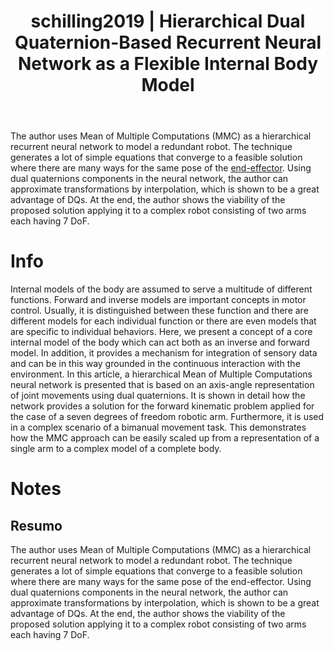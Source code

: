 #+TITLE: schilling2019 | Hierarchical Dual Quaternion-Based Recurrent Neural Network as a Flexible Internal Body Model
#+CREATED: [2021-10-04 Mon 18:31]
#+LAST_MODIFIED: [2021-10-05 Tue 12:02]
#+ROAM_KEY: cite:schilling2019
#+ROAM_TAGS: 

The author uses Mean of Multiple Computations (MMC) as a hierarchical recurrent neural network to model a redundant robot. The technique generates a lot of simple equations that converge to a feasible solution where there are many ways for the same pose of the [[file:../end_link.org][end-effector]].
Using dual quaternions components in the neural network, the author can approximate transformations by interpolation, which is shown to be a great advantage of DQs.
At the end, the author shows the viability of the proposed solution applying it to a complex robot consisting of two arms each having 7 DoF. 

* Info
:PROPERTIES:
:ID: schilling2019
:DOCUMENT_PATH: ../../../Zotero/storage/G4KJZKAJ/Schilling - 2019 - Hierarchical Dual Quaternion-Based Recurrent Neura.pdf
:TYPE: Inproceedings
:AUTHOR: Schilling, M.
:YEAR: 2019
:JOURNAL: 
:DOI:  http://dx.doi.org/10.1109/IJCNN.2019.8852328
:URL: ---
:KEYWORDS: ---
:END:
:ABSTRACT:
Internal models of the body are assumed to serve a multitude of different functions. Forward and inverse models are important concepts in motor control. Usually, it is distinguished between these function and there are different models for each individual function or there are even models that are specific to individual behaviors. Here, we present a concept of a core internal model of the body which can act both as an inverse and forward model. In addition, it provides a mechanism for integration of sensory data and can be in this way grounded in the continuous interaction with the environment. In this article, a hierarchical Mean of Multiple Computations neural network is presented that is based on an axis-angle representation of joint movements using dual quaternions. It is shown in detail how the network provides a solution for the forward kinematic problem applied for the case of a seven degrees of freedom robotic arm. Furthermore, it is used in a complex scenario of a bimanual movement task. This demonstrates how the MMC approach can be easily scaled up from a representation of a single arm to a complex model of a complete body.
:END:

* Notes
:PROPERTIES:
:NOTER_DOCUMENT: ../../../Zotero/storage/G4KJZKAJ/Schilling - 2019 - Hierarchical Dual Quaternion-Based Recurrent Neura.pdf
:NOTER_PAGE: [[pdf:/Users/guto/Sync/Projetos/Zotero/storage/G4KJZKAJ/Schilling - 2019 - Hierarchical Dual Quaternion-Based Recurrent Neura.pdf::1]]
:END:

** Resumo
:PROPERTIES:
:NOTER_PAGE: [[pdf:~/Sync/Projetos/Zotero/storage/G4KJZKAJ/Schilling - 2019 - Hierarchical Dual Quaternion-Based Recurrent Neura.pdf::1++0.41;;annot-1-0]]
:ID:       ../../../Zotero/storage/G4KJZKAJ/Schilling - 2019 - Hierarchical Dual Quaternion-Based Recurrent Neura.pdf-annot-1-0
:END:

The author uses Mean of Multiple Computations (MMC) as a hierarchical recurrent neural network to model a redundant robot. The technique generates a lot of simple equations that converge to a feasible solution where there are many ways for the same pose of the end-effector.
Using dual quaternions components in the neural network, the author can approximate transformations by interpolation, which is shown to be a great advantage of DQs.
At the end, the author shows the viability of the proposed solution applying it to a complex robot consisting of two arms each having 7 DoF. 
